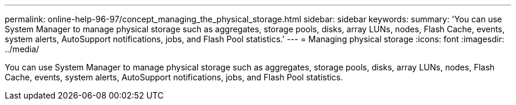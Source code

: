 ---
permalink: online-help-96-97/concept_managing_the_physical_storage.html
sidebar: sidebar
keywords: 
summary: 'You can use System Manager to manage physical storage such as aggregates, storage pools, disks, array LUNs, nodes, Flash Cache, events, system alerts, AutoSupport notifications, jobs, and Flash Pool statistics.'
---
= Managing physical storage
:icons: font
:imagesdir: ../media/

[.lead]
You can use System Manager to manage physical storage such as aggregates, storage pools, disks, array LUNs, nodes, Flash Cache, events, system alerts, AutoSupport notifications, jobs, and Flash Pool statistics.
